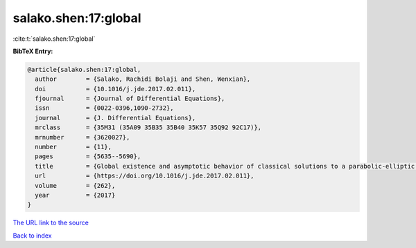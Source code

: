 salako.shen:17:global
=====================

:cite:t:`salako.shen:17:global`

**BibTeX Entry:**

.. code-block:: bibtex

   @article{salako.shen:17:global,
     author        = {Salako, Rachidi Bolaji and Shen, Wenxian},
     doi           = {10.1016/j.jde.2017.02.011},
     fjournal      = {Journal of Differential Equations},
     issn          = {0022-0396,1090-2732},
     journal       = {J. Differential Equations},
     mrclass       = {35M31 (35A09 35B35 35B40 35K57 35Q92 92C17)},
     mrnumber      = {3620027},
     number        = {11},
     pages         = {5635--5690},
     title         = {Global existence and asymptotic behavior of classical solutions to a parabolic-elliptic chemotaxis system with logistic source on {$\Bbb R^N$}},
     url           = {https://doi.org/10.1016/j.jde.2017.02.011},
     volume        = {262},
     year          = {2017}
   }

`The URL link to the source <https://doi.org/10.1016/j.jde.2017.02.011>`__


`Back to index <../By-Cite-Keys.html>`__
